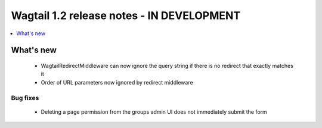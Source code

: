 ==========================================
Wagtail 1.2 release notes - IN DEVELOPMENT
==========================================

.. contents::
    :local:
    :depth: 1


What's new
==========

 * WagtailRedirectMiddleware can now ignore the query string if there is no redirect that exactly matches it
 * Order of URL parameters now ignored by redirect middleware

Bug fixes
~~~~~~~~~

 * Deleting a page permission from the groups admin UI does not immediately submit the form

